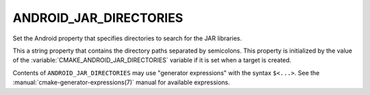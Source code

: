 ANDROID_JAR_DIRECTORIES
-----------------------

.. versionadded:: 3.4

Set the Android property that specifies directories to search for
the JAR libraries.

This a string property that contains the directory paths separated by
semicolons. This property is initialized by the value of the
:variable:`CMAKE_ANDROID_JAR_DIRECTORIES` variable if it is set when
a target is created.

Contents of ``ANDROID_JAR_DIRECTORIES`` may use "generator expressions"
with the syntax ``$<...>``.  See the :manual:`cmake-generator-expressions(7)`
manual for available expressions.
